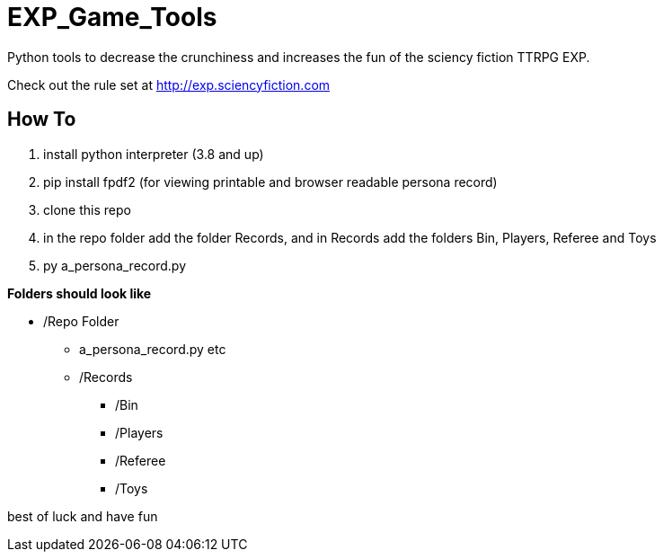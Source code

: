 # EXP_Game_Tools
Python tools to decrease the crunchiness and increases the fun of the sciency fiction TTRPG EXP.

Check out the rule set at http://exp.sciencyfiction.com

## How To 
. install python interpreter (3.8 and up)
. pip install fpdf2 (for viewing printable and browser readable persona record)
. clone this repo
. in the repo folder add the folder Records, and in Records add the folders Bin, Players, Referee and Toys
. py a_persona_record.py 

.*Folders should look like*
* /Repo Folder 
** a_persona_record.py etc
** /Records
*** /Bin
*** /Players
*** /Referee
*** /Toys

best of luck and have fun
